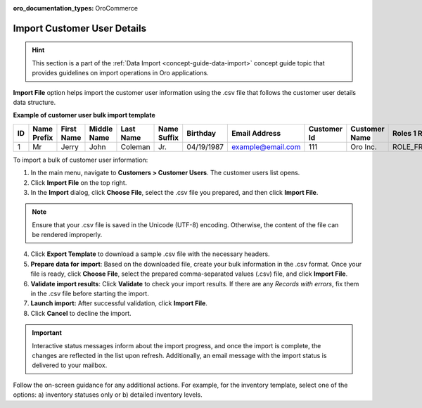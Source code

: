 :oro_documentation_types: OroCommerce

.. _import-customer-users:

Import Customer User Details
----------------------------

.. hint:: This section is a part of the :ref:`Data Import <concept-guide-data-import>` concept guide topic that provides guidelines on import operations in Oro applications.

.. start

**Import File** option helps import the customer user information using the .csv file that follows the customer user details data structure.

**Example of customer user bulk import template**

.. container:: scroll-table

   .. csv-table::
     :header: "ID","Name Prefix","First Name","Middle Name","Last Name","Name Suffix","Birthday","Email Address","Customer Id","Customer Name","Roles 1 Role","Enabled","Confirmed","Owner Id","Website Id"
     :widths: 5, 5, 5, 5, 10, 5, 10, 10, 5, 10, 10, 5, 5, 5, 5

     1,"Mr","Jerry","John","Coleman","Jr.","04/19/1987","example@email.com",111,"Oro Inc.","ROLE_FRONTEND_BUYER",1,0,1,1

To import a bulk of |imported_information|:

1. In the main menu, navigate to |menu|. The |item| list opens.

2. Click **Import File** on the top right.

3. In the **Import** dialog, click **Choose File**, select the .csv file you prepared, and then click **Import File**.

.. note:: Ensure that your .csv file is saved in the Unicode (UTF-8) encoding. Otherwise, the content of the file can be rendered improperly.

|image|

4. Click **Export Template** to download a sample .csv file with the necessary headers.

5. **Prepare data for import**: Based on the downloaded file, create your bulk information in the .csv format. Once your file is ready, click **Choose File**, select the prepared comma-separated values (.csv) file, and click **Import File**.

6. **Validate import results**: Click **Validate** to check your import results. If there are any *Records with errors*, fix them in the .csv file before starting the import.

7. **Launch import:** After successful validation, click **Import File**.

8. Click **Cancel** to decline the import.

.. important:: Interactive status messages inform about the import progress, and once the import is complete, the changes are reflected in the list upon refresh. Additionally, an email message with the import status is delivered to your mailbox.

Follow the on-screen guidance for any additional actions. For example, for the inventory template, select one of the options: a) inventory statuses only or b) detailed inventory levels.

.. raw:: HTML

   <iframe width="560" height="315" src="https://www.youtube.com/embed/p5HrsdMUB7A" title="YouTube video player" frameborder="0" allow="accelerometer; autoplay; clipboard-write; encrypted-media; gyroscope; picture-in-picture" allowfullscreen></iframe>

.. finish

.. |imported_information| replace:: customer user information

.. |menu| replace:: **Customers > Customer Users**

.. |item| replace:: customer users

.. |image| image:: /user/img/customers/customer_users/import_customer_users.png